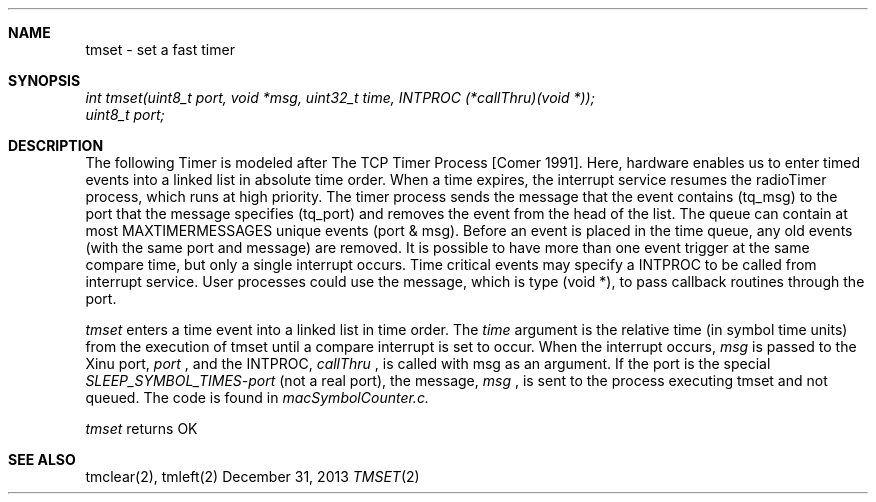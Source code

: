 .\"Modified from man(1) of FreeBSD, the NetBSD mdoc.template, and mdoc.samples.
.\"See Also:
.\"man mdoc.samples for a complete listing of options
.\"man mdoc for the short list of editing options
.\"/usr/share/misc/mdoc.template
.\"groff -mdoc <tmset.2 >tmset.ps
.\"groff -mdoc -Thtml <tmset.2 >tmset.html
.ds release-date December 31, 2013
.ds xinu-platform avr-Xinu
.\"
.Os XINU V7
.Dd \*[release-date] 
.Dt TMSET \&2 \*[xinu-platform]
.Sh NAME
tmset \- set a fast timer
.Sh SYNOPSIS
.Em int
.Em tmset(uint8_t port, void *msg, uint32_t time, INTPROC (*callThru)(void *));
.br
.Em uint8_t port;
.Sh DESCRIPTION
The following Timer is modeled after The TCP Timer Process [Comer 1991].
Here, hardware enables us to enter timed events into a linked list in
absolute time order. When a time expires, the interrupt service resumes
the radioTimer process, which runs at high priority. The timer process sends
the message that the event contains (tq_msg) to the port that the message
specifies (tq_port) and removes the event from the head of the list. The queue
can contain at most MAXTIMERMESSAGES unique events (port & msg). Before an
event is placed in the time queue, any old events (with the same port and
message) are removed. It is possible to have more than one event trigger at the
same compare time, but only a single interrupt occurs. Time critical events
may specify a INTPROC to be called from interrupt service. User processes
could use the message, which is type (void *), to pass callback routines through
the port.
.Pp
.Ar tmset
enters a time event into a linked list in time order.
The
.Ar time
argument is the relative time (in symbol time units) from the execution of tmset until a compare interrupt is set to occur.
When the interrupt occurs,
.Ar msg
is passed to the Xinu port,
.Ar port
, and the INTPROC,
.Ar callThru
, is called with msg as an argument. If the port is the special
.Em SLEEP_SYMBOL_TIMES-port
(not a real port), the message,
.Ar msg
, is sent to the process executing tmset and not queued.  The code is found in
.Em macSymbolCounter.c.
.Pp
.Ar tmset
returns OK
.Pp
.Sh SEE ALSO
tmclear(2), tmleft(2)
